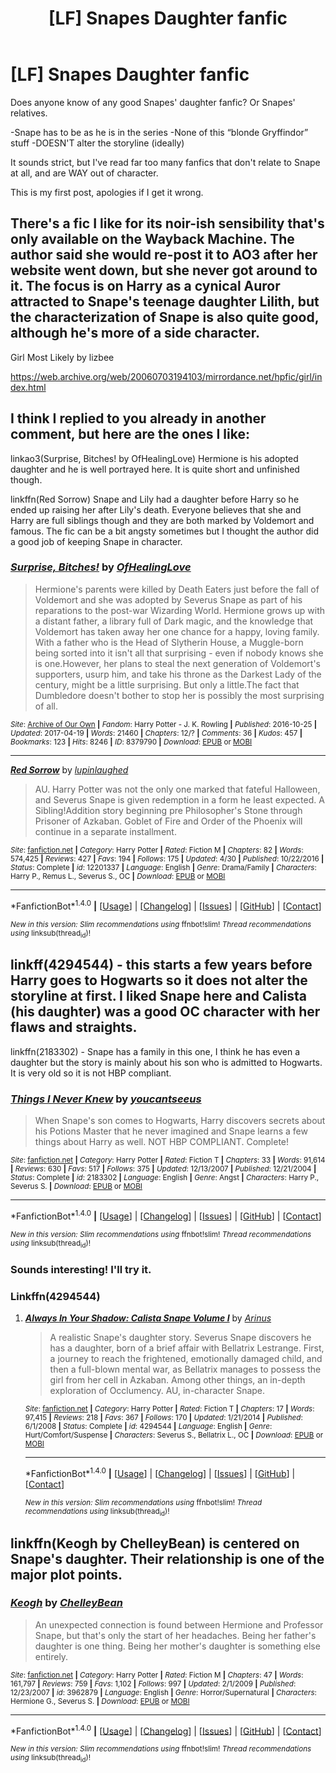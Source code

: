 #+TITLE: [LF] Snapes Daughter fanfic

* [LF] Snapes Daughter fanfic
:PROPERTIES:
:Author: chekeymonk10
:Score: 4
:DateUnix: 1512673547.0
:DateShort: 2017-Dec-07
:FlairText: Request
:END:
Does anyone know of any good Snapes' daughter fanfic? Or Snapes' relatives.

-Snape has to be as he is in the series -None of this “blonde Gryffindor” stuff -DOESN'T alter the storyline (ideally)

It sounds strict, but I've read far too many fanfics that don't relate to Snape at all, and are WAY out of character.

This is my first post, apologies if I get it wrong.


** There's a fic I like for its noir-ish sensibility that's only available on the Wayback Machine. The author said she would re-post it to AO3 after her website went down, but she never got around to it. The focus is on Harry as a cynical Auror attracted to Snape's teenage daughter Lilith, but the characterization of Snape is also quite good, although he's more of a side character.

Girl Most Likely by lizbee

[[https://web.archive.org/web/20060703194103/mirrordance.net/hpfic/girl/index.html]]
:PROPERTIES:
:Author: beta_reader
:Score: 4
:DateUnix: 1512675862.0
:DateShort: 2017-Dec-07
:END:


** I think I replied to you already in another comment, but here are the ones I like:

linkao3(Surprise, Bitches! by OfHealingLove) Hermione is his adopted daughter and he is well portrayed here. It is quite short and unfinished though.

linkffn(Red Sorrow) Snape and Lily had a daughter before Harry so he ended up raising her after Lily's death. Everyone believes that she and Harry are full siblings though and they are both marked by Voldemort and famous. The fic can be a bit angsty sometimes but I thought the author did a good job of keeping Snape in character.
:PROPERTIES:
:Author: dehue
:Score: 2
:DateUnix: 1512692937.0
:DateShort: 2017-Dec-08
:END:

*** [[http://archiveofourown.org/works/8379790][*/Surprise, Bitches!/*]] by [[http://www.archiveofourown.org/users/OfHealingLove/pseuds/OfHealingLove][/OfHealingLove/]]

#+begin_quote
  Hermione's parents were killed by Death Eaters just before the fall of Voldemort and she was adopted by Severus Snape as part of his reparations to the post-war Wizarding World. Hermione grows up with a distant father, a library full of Dark magic, and the knowledge that Voldemort has taken away her one chance for a happy, loving family. With a father who is the Head of Slytherin House, a Muggle-born being sorted into it isn't all that surprising - even if nobody knows she is one.However, her plans to steal the next generation of Voldemort's supporters, usurp him, and take his throne as the Darkest Lady of the century, might be a little surprising. But only a little.The fact that Dumbledore doesn't bother to stop her is possibly the most surprising of all.
#+end_quote

^{/Site/: [[http://www.archiveofourown.org/][Archive of Our Own]] *|* /Fandom/: Harry Potter - J. K. Rowling *|* /Published/: 2016-10-25 *|* /Updated/: 2017-04-19 *|* /Words/: 21460 *|* /Chapters/: 12/? *|* /Comments/: 36 *|* /Kudos/: 457 *|* /Bookmarks/: 123 *|* /Hits/: 8246 *|* /ID/: 8379790 *|* /Download/: [[http://archiveofourown.org/downloads/Of/OfHealingLove/8379790/Surprise%20Bitches.epub?updated_at=1505612259][EPUB]] or [[http://archiveofourown.org/downloads/Of/OfHealingLove/8379790/Surprise%20Bitches.mobi?updated_at=1505612259][MOBI]]}

--------------

[[http://www.fanfiction.net/s/12201337/1/][*/Red Sorrow/*]] by [[https://www.fanfiction.net/u/8387587/lupinlaughed][/lupinlaughed/]]

#+begin_quote
  AU. Harry Potter was not the only one marked that fateful Halloween, and Severus Snape is given redemption in a form he least expected. A Sibling!Addition story beginning pre Philosopher's Stone through Prisoner of Azkaban. Goblet of Fire and Order of the Phoenix will continue in a separate installment.
#+end_quote

^{/Site/: [[http://www.fanfiction.net/][fanfiction.net]] *|* /Category/: Harry Potter *|* /Rated/: Fiction M *|* /Chapters/: 82 *|* /Words/: 574,425 *|* /Reviews/: 427 *|* /Favs/: 194 *|* /Follows/: 175 *|* /Updated/: 4/30 *|* /Published/: 10/22/2016 *|* /Status/: Complete *|* /id/: 12201337 *|* /Language/: English *|* /Genre/: Drama/Family *|* /Characters/: Harry P., Remus L., Severus S., OC *|* /Download/: [[http://www.ff2ebook.com/old/ffn-bot/index.php?id=12201337&source=ff&filetype=epub][EPUB]] or [[http://www.ff2ebook.com/old/ffn-bot/index.php?id=12201337&source=ff&filetype=mobi][MOBI]]}

--------------

*FanfictionBot*^{1.4.0} *|* [[[https://github.com/tusing/reddit-ffn-bot/wiki/Usage][Usage]]] | [[[https://github.com/tusing/reddit-ffn-bot/wiki/Changelog][Changelog]]] | [[[https://github.com/tusing/reddit-ffn-bot/issues/][Issues]]] | [[[https://github.com/tusing/reddit-ffn-bot/][GitHub]]] | [[[https://www.reddit.com/message/compose?to=tusing][Contact]]]

^{/New in this version: Slim recommendations using/ ffnbot!slim! /Thread recommendations using/ linksub(thread_id)!}
:PROPERTIES:
:Author: FanfictionBot
:Score: 1
:DateUnix: 1512692951.0
:DateShort: 2017-Dec-08
:END:


** linkff(4294544) - this starts a few years before Harry goes to Hogwarts so it does not alter the storyline at first. I liked Snape here and Calista (his daughter) was a good OC character with her flaws and straights.

linkffn(2183302) - Snape has a family in this one, I think he has even a daughter but the story is mainly about his son who is admitted to Hogwarts. It is very old so it is not HBP compliant.
:PROPERTIES:
:Author: werty71
:Score: 1
:DateUnix: 1512677644.0
:DateShort: 2017-Dec-07
:END:

*** [[http://www.fanfiction.net/s/2183302/1/][*/Things I Never Knew/*]] by [[https://www.fanfiction.net/u/408106/youcantseeus][/youcantseeus/]]

#+begin_quote
  When Snape's son comes to Hogwarts, Harry discovers secrets about his Potions Master that he never imagined and Snape learns a few things about Harry as well. NOT HBP COMPLIANT. Complete!
#+end_quote

^{/Site/: [[http://www.fanfiction.net/][fanfiction.net]] *|* /Category/: Harry Potter *|* /Rated/: Fiction T *|* /Chapters/: 33 *|* /Words/: 91,614 *|* /Reviews/: 630 *|* /Favs/: 517 *|* /Follows/: 375 *|* /Updated/: 12/13/2007 *|* /Published/: 12/21/2004 *|* /Status/: Complete *|* /id/: 2183302 *|* /Language/: English *|* /Genre/: Angst *|* /Characters/: Harry P., Severus S. *|* /Download/: [[http://www.ff2ebook.com/old/ffn-bot/index.php?id=2183302&source=ff&filetype=epub][EPUB]] or [[http://www.ff2ebook.com/old/ffn-bot/index.php?id=2183302&source=ff&filetype=mobi][MOBI]]}

--------------

*FanfictionBot*^{1.4.0} *|* [[[https://github.com/tusing/reddit-ffn-bot/wiki/Usage][Usage]]] | [[[https://github.com/tusing/reddit-ffn-bot/wiki/Changelog][Changelog]]] | [[[https://github.com/tusing/reddit-ffn-bot/issues/][Issues]]] | [[[https://github.com/tusing/reddit-ffn-bot/][GitHub]]] | [[[https://www.reddit.com/message/compose?to=tusing][Contact]]]

^{/New in this version: Slim recommendations using/ ffnbot!slim! /Thread recommendations using/ linksub(thread_id)!}
:PROPERTIES:
:Author: FanfictionBot
:Score: 1
:DateUnix: 1512677727.0
:DateShort: 2017-Dec-07
:END:


*** Sounds interesting! I'll try it.
:PROPERTIES:
:Author: chekeymonk10
:Score: 1
:DateUnix: 1512679722.0
:DateShort: 2017-Dec-08
:END:


*** Linkffn(4294544)
:PROPERTIES:
:Author: WelcomeToInsanity
:Score: 1
:DateUnix: 1512681845.0
:DateShort: 2017-Dec-08
:END:

**** [[http://www.fanfiction.net/s/4294544/1/][*/Always In Your Shadow: Calista Snape Volume I/*]] by [[https://www.fanfiction.net/u/221911/Arinus][/Arinus/]]

#+begin_quote
  A realistic Snape's daughter story. Severus Snape discovers he has a daughter, born of a brief affair with Bellatrix Lestrange. First, a journey to reach the frightened, emotionally damaged child, and then a full-blown mental war, as Bellatrix manages to possess the girl from her cell in Azkaban. Among other things, an in-depth exploration of Occlumency. AU, in-character Snape.
#+end_quote

^{/Site/: [[http://www.fanfiction.net/][fanfiction.net]] *|* /Category/: Harry Potter *|* /Rated/: Fiction T *|* /Chapters/: 17 *|* /Words/: 97,415 *|* /Reviews/: 218 *|* /Favs/: 367 *|* /Follows/: 170 *|* /Updated/: 1/21/2014 *|* /Published/: 6/1/2008 *|* /Status/: Complete *|* /id/: 4294544 *|* /Language/: English *|* /Genre/: Hurt/Comfort/Suspense *|* /Characters/: Severus S., Bellatrix L., OC *|* /Download/: [[http://www.ff2ebook.com/old/ffn-bot/index.php?id=4294544&source=ff&filetype=epub][EPUB]] or [[http://www.ff2ebook.com/old/ffn-bot/index.php?id=4294544&source=ff&filetype=mobi][MOBI]]}

--------------

*FanfictionBot*^{1.4.0} *|* [[[https://github.com/tusing/reddit-ffn-bot/wiki/Usage][Usage]]] | [[[https://github.com/tusing/reddit-ffn-bot/wiki/Changelog][Changelog]]] | [[[https://github.com/tusing/reddit-ffn-bot/issues/][Issues]]] | [[[https://github.com/tusing/reddit-ffn-bot/][GitHub]]] | [[[https://www.reddit.com/message/compose?to=tusing][Contact]]]

^{/New in this version: Slim recommendations using/ ffnbot!slim! /Thread recommendations using/ linksub(thread_id)!}
:PROPERTIES:
:Author: FanfictionBot
:Score: 1
:DateUnix: 1512681880.0
:DateShort: 2017-Dec-08
:END:


** linkffn(Keogh by ChelleyBean) is centered on Snape's daughter. Their relationship is one of the major plot points.
:PROPERTIES:
:Author: AhoraMuchachoLiberta
:Score: 1
:DateUnix: 1512750812.0
:DateShort: 2017-Dec-08
:END:

*** [[http://www.fanfiction.net/s/3962879/1/][*/Keogh/*]] by [[https://www.fanfiction.net/u/223901/ChelleyBean][/ChelleyBean/]]

#+begin_quote
  An unexpected connection is found between Hermione and Professor Snape, but that's only the start of her headaches. Being her father's daughter is one thing. Being her mother's daughter is something else entirely.
#+end_quote

^{/Site/: [[http://www.fanfiction.net/][fanfiction.net]] *|* /Category/: Harry Potter *|* /Rated/: Fiction M *|* /Chapters/: 47 *|* /Words/: 161,797 *|* /Reviews/: 759 *|* /Favs/: 1,102 *|* /Follows/: 997 *|* /Updated/: 2/1/2009 *|* /Published/: 12/23/2007 *|* /id/: 3962879 *|* /Language/: English *|* /Genre/: Horror/Supernatural *|* /Characters/: Hermione G., Severus S. *|* /Download/: [[http://www.ff2ebook.com/old/ffn-bot/index.php?id=3962879&source=ff&filetype=epub][EPUB]] or [[http://www.ff2ebook.com/old/ffn-bot/index.php?id=3962879&source=ff&filetype=mobi][MOBI]]}

--------------

*FanfictionBot*^{1.4.0} *|* [[[https://github.com/tusing/reddit-ffn-bot/wiki/Usage][Usage]]] | [[[https://github.com/tusing/reddit-ffn-bot/wiki/Changelog][Changelog]]] | [[[https://github.com/tusing/reddit-ffn-bot/issues/][Issues]]] | [[[https://github.com/tusing/reddit-ffn-bot/][GitHub]]] | [[[https://www.reddit.com/message/compose?to=tusing][Contact]]]

^{/New in this version: Slim recommendations using/ ffnbot!slim! /Thread recommendations using/ linksub(thread_id)!}
:PROPERTIES:
:Author: FanfictionBot
:Score: 1
:DateUnix: 1512750827.0
:DateShort: 2017-Dec-08
:END:
